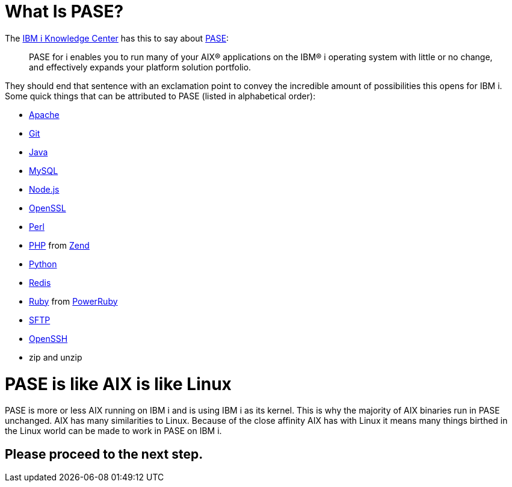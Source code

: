 = What Is PASE?

toc::[]

The http://www.ibm.com/support/knowledgecenter/[IBM i Knowledge Center] has this to say about https://kti.news/pase-v73[PASE]:

> PASE for i enables you to run many of your AIX® applications on the IBM® i operating system with little or no change, and effectively expands your platform solution portfolio.

They should end that sentence with an exclamation point to convey the incredible amount of possibilities this opens for IBM i.  Some quick things that can be attributed to PASE (listed in alphabetical order):

- http://httpd.apache.org/[Apache]
- https://git-scm.com[Git]
- https://java.com/en/[Java]
- http://www.mysql.com/[MySQL]
- https://nodejs.org[Node.js]
- https://www.openssl.org/[OpenSSL]
- https://www.perl.org/[Perl]
- http://php.net/[PHP] from http://zend.com[Zend]
- https://www.python.org/[Python]
- https://redis.io/[Redis]
- https://www.ruby-lang.org[Ruby] from http://powerruby.com[PowerRuby]
- https://en.wikipedia.org/wiki/SSH_File_Transfer_Protocol[SFTP]
- https://www.openssh.com/[OpenSSH]
- zip and unzip 

= PASE is like AIX is like Linux

PASE is more or less AIX running on IBM i and is using IBM i as its kernel.  This is why the majority of AIX binaries run in PASE unchanged.  AIX has many similarities to Linux.  Because of the close affinity AIX has with Linux it means many things birthed in the Linux world can be made to work in PASE on IBM i.  

## Please proceed to the next step.